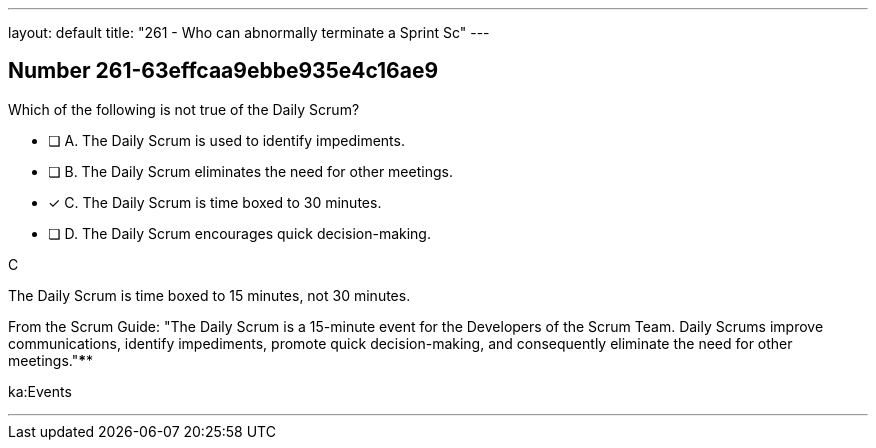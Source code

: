 ---
layout: default 
title: "261 - Who can abnormally terminate a Sprint Sc"
---


[.question]
== Number 261-63effcaa9ebbe935e4c16ae9

****

[.query]
Which of the following is not true of the Daily Scrum?

[.list]
* [ ] A. The Daily Scrum is used to identify impediments.
* [ ] B. The Daily Scrum eliminates the need for other meetings.
* [*] C. The Daily Scrum is time boxed to 30 minutes.
* [ ] D. The Daily Scrum encourages quick decision-making.
****

[.answer]
C

[.explanation]
The Daily Scrum is time boxed to 15 minutes, not 30 minutes.

From the Scrum Guide: "The Daily Scrum is a 15-minute event for the Developers of the Scrum Team. Daily Scrums improve communications, identify impediments, promote quick decision-making, and consequently eliminate the need for other meetings."****

[.ka]
ka:Events

'''


